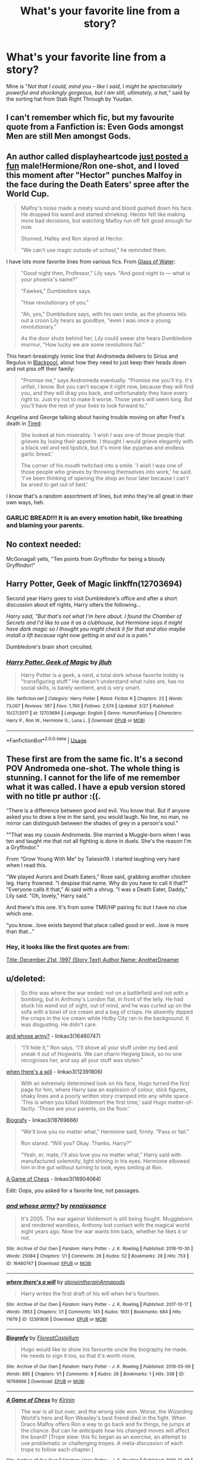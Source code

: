 #+TITLE: What's your favorite line from a story?

* What's your favorite line from a story?
:PROPERTIES:
:Author: 4wallsandawindow
:Score: 49
:DateUnix: 1558490017.0
:DateShort: 2019-May-22
:FlairText: Discussion
:END:
Mine is "/Not that I could, mind you -- like I said, I might be spectacularly powerful and shockingly gorgeous, but I am still, ultimately, a hat,/" said by the sorting hat from Stab Right Through by Yuudan.


** I can't remember which fic, but my favourite quote from a Fanfiction is: Even Gods amongst Men are still Men amongst Gods.
:PROPERTIES:
:Author: BloodBark
:Score: 17
:DateUnix: 1558504645.0
:DateShort: 2019-May-22
:END:


** An author called displayheartcode [[https://www.fanfiction.net/s/13290002/1/][just posted a fun]] male!Hermione/Ron one-shot, and I loved this moment after "Hector" punches Malfoy in the face during the Death Eaters' spree after the World Cup.

#+begin_quote
  Malfoy's noise made a meaty sound and blood gushed down his face. He dropped his wand and started shrieking. Hector felt like making more bad decisions, but watching Malfoy run off felt good enough for now.

  Stunned, Halley and Ron stared at Hector.

  "We can't use magic outside of school," he reminded them.
#+end_quote

I have lots more favorite lines from various fics. From [[https://www.fanfiction.net/s/5753105/1/Glass-of-Water][Glass of Water]]:

#+begin_quote
  "Good night then, Professor," Lily says. "And good night to --- what is your phoenix's name?"

  "Fawkes," Dumbledore says.

  "How revolutionary of you."

  "Ah, yes," Dumbledore says, with his own smile, as the phoenix lets out a croon Lily hears as goodbye, "even I was once a young revolutionary."

  As the door shuts behind her, Lily could swear she hears Dumbledore murmur, "How lucky we are some revolutions fail."
#+end_quote

This heart-breakingly ironic line that Andromeda delivers to Sirius and Regulus in [[https://www.fanfiction.net/s/12948481/1/][Blackpool]], about how they need to just keep their heads down and not piss off their family:

#+begin_quote
  "Promise me," says Andromeda eventually. "Promise me you'll try. It's unfair, I know. But you can't escape it right now, because they will find you, and they will drag you back, and unfortunately they have every right to. Just try not to make it worse. Those years will seem long. But you'll have the rest of your lives to look forward to."
#+end_quote

Angelina and George talking about having trouble moving on after Fred's death in [[https://www.fanfiction.net/s/12898088/1/][Tired]]:

#+begin_quote
  She looked at him miserably. 'I wish I was one of those people that grieves by losing their appetite. I thought I would grieve elegantly with a black veil and red lipstick, but it's more like pyjamas and endless garlic bread.'

  The corner of his mouth twitched into a smile. 'I wish I was one of those people who grieves by throwing themselves into work,' he said. 'I've been thinking of opening the shop an hour later because I can't be arsed to get out of bed.'
#+end_quote

I know that's a random assortment of lines, but imho they're all great in their own ways, heh.
:PROPERTIES:
:Author: FitzDizzyspells
:Score: 39
:DateUnix: 1558493926.0
:DateShort: 2019-May-22
:END:

*** GARLIC BREAD!!! It is an every emotion habit, like breathing and blaming your parents.
:PROPERTIES:
:Author: 4wallsandawindow
:Score: 6
:DateUnix: 1558532400.0
:DateShort: 2019-May-22
:END:


** No context needed:

McGonagall yells, "Ten points from Gryffindor for being a bloody Gryffindor!"
:PROPERTIES:
:Author: t1mepiece
:Score: 13
:DateUnix: 1558533534.0
:DateShort: 2019-May-22
:END:


** Harry Potter, Geek of Magic linkffn(12703694)

Second year Harry goes to visit Dumbledore's office and after a short discussion about elf rights, Harry utters the following...

/Harry said, "But that's not what I'm here about. I found the Chamber of Secrets and I'd like to use it as a clubhouse, but Hermione says it might have dark magic so I thought you might check it for that and also maybe install a lift because right now getting in and out is a pain."/

Dumbledore's brain short circuited.
:PROPERTIES:
:Author: streakermaximus
:Score: 25
:DateUnix: 1558493482.0
:DateShort: 2019-May-22
:END:

*** [[https://www.fanfiction.net/s/12703694/1/][*/Harry Potter, Geek of Magic/*]] by [[https://www.fanfiction.net/u/9395907/jlluh][/jlluh/]]

#+begin_quote
  Harry Potter is a geek, a nerd, a total dork whose favorite hobby is "transfiguring stuff." He doesn't understand what rules are, has no social skills, is barely sentient, and is very smart.
#+end_quote

^{/Site/:} ^{fanfiction.net} ^{*|*} ^{/Category/:} ^{Harry} ^{Potter} ^{*|*} ^{/Rated/:} ^{Fiction} ^{K} ^{*|*} ^{/Chapters/:} ^{23} ^{*|*} ^{/Words/:} ^{73,007} ^{*|*} ^{/Reviews/:} ^{587} ^{*|*} ^{/Favs/:} ^{1,760} ^{*|*} ^{/Follows/:} ^{2,574} ^{*|*} ^{/Updated/:} ^{3/27} ^{*|*} ^{/Published/:} ^{10/27/2017} ^{*|*} ^{/id/:} ^{12703694} ^{*|*} ^{/Language/:} ^{English} ^{*|*} ^{/Genre/:} ^{Humor/Fantasy} ^{*|*} ^{/Characters/:} ^{Harry} ^{P.,} ^{Ron} ^{W.,} ^{Hermione} ^{G.,} ^{Luna} ^{L.} ^{*|*} ^{/Download/:} ^{[[http://www.ff2ebook.com/old/ffn-bot/index.php?id=12703694&source=ff&filetype=epub][EPUB]]} ^{or} ^{[[http://www.ff2ebook.com/old/ffn-bot/index.php?id=12703694&source=ff&filetype=mobi][MOBI]]}

--------------

*FanfictionBot*^{2.0.0-beta} | [[https://github.com/tusing/reddit-ffn-bot/wiki/Usage][Usage]]
:PROPERTIES:
:Author: FanfictionBot
:Score: 3
:DateUnix: 1558493499.0
:DateShort: 2019-May-22
:END:


** These first are from the same fic. It's a second POV Andromeda one-shot. The whole thing is stunning. I cannot for the life of me remember what it was called. I have a epub version stored with no title pr author :((.

“There is a difference between good and evil. You know that. But if anyone asked you to draw a line in the sand, you would laugh. No line, no man, no mirror can distinguish between the shades of grey in a person's soul.”

""That was my cousin Andromeda. She married a Muggle-born when I was ten and taught me that not all fighting is done in duels. She's the reason I'm a Gryffindor.”

From “Grow Young With Me” by Taliesin19. I started laughing very hard when I read this.

“We played Aurors and Death Eaters," Rose said, grabbing another chicken leg. Harry frowned. "I despise that name. Why do you have to call it that?" "Everyone calls it that," Al said with a shrug. "I was a Death Eater, Daddy," Lily said. "Oh, lovely," Harry said.”

And there's this one. It's from some TMR/HP pairing fic but I have no clue which one.

“you know...love exists beyond that place called good or evil...love is more than that..."
:PROPERTIES:
:Author: HateIsExhausting
:Score: 11
:DateUnix: 1558507932.0
:DateShort: 2019-May-22
:END:

*** Hey, it looks like the first quotes are from:

[[http://www.fictionalley.org/authors/anotherdreamer/D21_01a.html][Title: December 21st, 1997 (Story Text) Author Name: AnotherDreamer]]
:PROPERTIES:
:Author: troutbadger
:Score: 1
:DateUnix: 1558556759.0
:DateShort: 2019-May-23
:END:


** u/deleted:
#+begin_quote
  So this was where the war ended: not on a battlefield and not with a bombing, but in Anthony's London flat, in front of the telly. He had stuck his wand out of sight, out of mind, and he was curled up on the sofa with a bowl of ice cream and a bag of crisps. He absently dipped the crisps in the ice cream while Holby City ran in the background. It was disgusting. He didn't care.
#+end_quote

[[https://archiveofourown.org/works/16460747][and whose army?]] - linkao3(16460747)

#+begin_quote
  “I'll hide it,” Ron says. “I'll shove all your stuff under my bed and sneak it out of Hogwarts. We can charm Hegwig black, so no one recognises her, and say all your stuff was stolen.”
#+end_quote

[[https://archiveofourown.org/works/12391806][when there's a will]] - linkao3(12391806)

#+begin_quote
  With an extremely determined look on his face, Hugo turned the first page for him, where Harry saw an explosion of colour, stick figures, shaky lines and a poorly written story cramped into any white space. 'This is when you killed Voldemort the first time,' said Hugo matter-of-factly. 'Those are your parents, on the floor.'
#+end_quote

[[https://archiveofourown.org/works/18769666][Biografy]] - linkao3(18769666)

#+begin_quote
  “We'll love you no matter what,” Hermione said, firmly.  “Pass or fail.”

  Ron stared.  “Will you?  Okay.  Thanks.  Harry?”

  “Yeah, er, mate, I'll also love you no matter what,” Harry said with manufactured solemnity, light shining in his eyes.  Hermione elbowed him in the gut without turning to look, eyes smiling at Ron.
#+end_quote

[[https://archiveofourown.org/works/16904064/][A Game of Chess]] - linkao3(16904064)

Edit: Oops, you asked for a favorite line, not passages.
:PROPERTIES:
:Score: 7
:DateUnix: 1558510542.0
:DateShort: 2019-May-22
:END:

*** [[https://archiveofourown.org/works/16460747][*/and whose army?/*]] by [[https://www.archiveofourown.org/users/renaissance/pseuds/renaissance][/renaissance/]]

#+begin_quote
  It's 2005. The war against Voldemort is still being fought. Muggleborn and rendered wandless, Anthony lost contact with the magical world eight years ago. Now the war wants him back, whether he likes it or not.
#+end_quote

^{/Site/:} ^{Archive} ^{of} ^{Our} ^{Own} ^{*|*} ^{/Fandom/:} ^{Harry} ^{Potter} ^{-} ^{J.} ^{K.} ^{Rowling} ^{*|*} ^{/Published/:} ^{2018-10-30} ^{*|*} ^{/Words/:} ^{25084} ^{*|*} ^{/Chapters/:} ^{1/1} ^{*|*} ^{/Comments/:} ^{26} ^{*|*} ^{/Kudos/:} ^{52} ^{*|*} ^{/Bookmarks/:} ^{28} ^{*|*} ^{/Hits/:} ^{753} ^{*|*} ^{/ID/:} ^{16460747} ^{*|*} ^{/Download/:} ^{[[https://archiveofourown.org/downloads/16460747/and%20whose%20army.epub?updated_at=1541019555][EPUB]]} ^{or} ^{[[https://archiveofourown.org/downloads/16460747/and%20whose%20army.mobi?updated_at=1541019555][MOBI]]}

--------------

[[https://archiveofourown.org/works/12391806][*/where there's a will/*]] by [[https://www.archiveofourown.org/users/aloneintherain/pseuds/aloneintherain/users/Annapods/pseuds/Annapods][/aloneintherainAnnapods/]]

#+begin_quote
  Harry writes the first draft of his will when he's fourteen.
#+end_quote

^{/Site/:} ^{Archive} ^{of} ^{Our} ^{Own} ^{*|*} ^{/Fandom/:} ^{Harry} ^{Potter} ^{-} ^{J.} ^{K.} ^{Rowling} ^{*|*} ^{/Published/:} ^{2017-10-17} ^{*|*} ^{/Words/:} ^{7853} ^{*|*} ^{/Chapters/:} ^{1/1} ^{*|*} ^{/Comments/:} ^{145} ^{*|*} ^{/Kudos/:} ^{1931} ^{*|*} ^{/Bookmarks/:} ^{684} ^{*|*} ^{/Hits/:} ^{11679} ^{*|*} ^{/ID/:} ^{12391806} ^{*|*} ^{/Download/:} ^{[[https://archiveofourown.org/downloads/12391806/where%20theres%20a%20will.epub?updated_at=1541481717][EPUB]]} ^{or} ^{[[https://archiveofourown.org/downloads/12391806/where%20theres%20a%20will.mobi?updated_at=1541481717][MOBI]]}

--------------

[[https://archiveofourown.org/works/18769666][*/Biografy/*]] by [[https://www.archiveofourown.org/users/FloreatCastellum/pseuds/FloreatCastellum][/FloreatCastellum/]]

#+begin_quote
  Hugo would like to show his favourite uncle the biography he made. He needs to sign it too, so that it's worth more.
#+end_quote

^{/Site/:} ^{Archive} ^{of} ^{Our} ^{Own} ^{*|*} ^{/Fandom/:} ^{Harry} ^{Potter} ^{-} ^{J.} ^{K.} ^{Rowling} ^{*|*} ^{/Published/:} ^{2019-05-09} ^{*|*} ^{/Words/:} ^{885} ^{*|*} ^{/Chapters/:} ^{1/1} ^{*|*} ^{/Comments/:} ^{9} ^{*|*} ^{/Kudos/:} ^{26} ^{*|*} ^{/Bookmarks/:} ^{1} ^{*|*} ^{/Hits/:} ^{339} ^{*|*} ^{/ID/:} ^{18769666} ^{*|*} ^{/Download/:} ^{[[https://archiveofourown.org/downloads/18769666/Biografy.epub?updated_at=1557425214][EPUB]]} ^{or} ^{[[https://archiveofourown.org/downloads/18769666/Biografy.mobi?updated_at=1557425214][MOBI]]}

--------------

[[https://archiveofourown.org/works/16904064][*/A Game of Chess/*]] by [[https://www.archiveofourown.org/users/Kirinin/pseuds/Kirinin][/Kirinin/]]

#+begin_quote
  The war is all but over, and the wrong side won. Worse, the Wizarding World's hero and Ron Weasley's best friend died in the fight. When Draco Malfoy offers Ron a way to go back and fix things, he jumps at the chance. But can he anticipate how his changed moves will affect the board? [Trope stew: this fic began as an exercise, an attempt to use problematic or challenging tropes. A meta-discussion of each trope to follow each chapter.]
#+end_quote

^{/Site/:} ^{Archive} ^{of} ^{Our} ^{Own} ^{*|*} ^{/Fandom/:} ^{Harry} ^{Potter} ^{-} ^{J.} ^{K.} ^{Rowling} ^{*|*} ^{/Published/:} ^{2018-12-08} ^{*|*} ^{/Updated/:} ^{2019-05-15} ^{*|*} ^{/Words/:} ^{109737} ^{*|*} ^{/Chapters/:} ^{22/25} ^{*|*} ^{/Comments/:} ^{506} ^{*|*} ^{/Kudos/:} ^{295} ^{*|*} ^{/Bookmarks/:} ^{91} ^{*|*} ^{/Hits/:} ^{5691} ^{*|*} ^{/ID/:} ^{16904064} ^{*|*} ^{/Download/:} ^{[[https://archiveofourown.org/downloads/16904064/A%20Game%20of%20Chess.epub?updated_at=1557898292][EPUB]]} ^{or} ^{[[https://archiveofourown.org/downloads/16904064/A%20Game%20of%20Chess.mobi?updated_at=1557898292][MOBI]]}

--------------

*FanfictionBot*^{2.0.0-beta} | [[https://github.com/tusing/reddit-ffn-bot/wiki/Usage][Usage]]
:PROPERTIES:
:Author: FanfictionBot
:Score: 2
:DateUnix: 1558511534.0
:DateShort: 2019-May-22
:END:


*** [deleted]
:PROPERTIES:
:Score: 1
:DateUnix: 1558510561.0
:DateShort: 2019-May-22
:END:

**** ffnbot!refresh
:PROPERTIES:
:Score: 1
:DateUnix: 1558511510.0
:DateShort: 2019-May-22
:END:


** I can't for the life of me remember what fic it was from, but one of my favourites is

#+begin_quote
  A god - a real god - is a verb. It's a force. It warps reality just by being there. It doesn't have to want to. It doesn't have to think about it. It just does.
#+end_quote
:PROPERTIES:
:Author: Slightly_Too_Heavy
:Score: 6
:DateUnix: 1558506290.0
:DateShort: 2019-May-22
:END:


** 'I dont have bad habits, I just have things others do not like.' Salazar Slytherin in Twins: A different life, if im not mistaken.
:PROPERTIES:
:Author: DragonEmperor1997
:Score: 5
:DateUnix: 1558515100.0
:DateShort: 2019-May-22
:END:


** Oh! My favorite comes from the story /Faith and Understanding,/ which chronicles the friendship between Ginny and Luna, and Ginny's musings therein.

[[https://pubfiles.elusiveguy.com/J4AEk8cTPwNAzaw][Link]]

#+begin_quote
  Ginny often got her guessing games wrong. Who could really predict someone like Luna? She seemed above earthly things as much as she seemed to understand them better than anyone.

  It didn't matter, though. When Harry asked Luna to Slughorn's party, Luna's smiles were brighter than ever as she bounced around wondering whether she should wear her butter beer cork necklace while Ginny assured her that there wouldn't be any Nargles at the party. Ginny couldn't have been happier for Luna, and so it was all right if she didn't understand the Quibbler's latest theory about the Rotfang Conspiracy.

  As they laid in the grass one day in a rare moment of luxurious laziness, Ginny decided to play one last guessing game. Just one last question. And a rather personal one, at that.

  "Luna, who's your favorite person?"

  She felt the grass tickling her bare feet as the obvious answer entered her mind almost immediately. Luna's father, her most talked about person, the person she believed without question, no matter what he said. They surely had a wonderful family relationship.

  But Luna smiled her brightest smile and twitched her nose in that rabbit-like way of hers.

  "You are."

  Ginny leaned her head back and smiled. She was shocked once again, but that was fine. She didn't think she would ever understand Luna completely--nobody would. The girl was an enigma, bright and mysterious as the moon. But that was okay.

  Because Luna was Ginny's favorite person too.
#+end_quote
:PROPERTIES:
:Author: CryptidGrimnoir
:Score: 5
:DateUnix: 1558518867.0
:DateShort: 2019-May-22
:END:


** This is one of my favourite lines (more like most recent favourite line).

‘It took Harry two hours to regain use of his magic after it'd been sealed away, but he was stuck inside of the chains for another two days, until he finally managed to pick the lock by doing nothing but wiggling his eyebrows. It was a very complicated eyebrow-wiggle.'

Honestly, everything from linkffn(9469775) is pretty awesome. Scratch that, everything from the author (at least Harry Potter-wise) is great.

Another one would be this:

--- "Are you sure you're okay?"

"I'm fine... just a dream." She lay back, pulling the blankets back up. "Just a dream of days gone by. I'll tell you about it, but not tonight," ---

This passage followed after a 4 chapter arc in which you followed the main character through a lifetime. It ended in tragedy, and then this passage followed... it really had an emotional impact. Linkffn(9860311) This is from Chapter 7, which is the conclusion of the short story which starts in chapter 4.

This one isn't that impressive alone, but the build up to it... I legitimately laughed in excitement when I read it.

"He was done! He was so bloody done! That was it! From this second onward, he was going to do, in everything, what she damn well pleased!" Linkao3(8495269)

A few more:

"She would walk into the darkness with the light at her back, knowing what she was turning her back on and how wrong it was of her to do. " Linkffn(9081608)

"When the rays of the morning Sun touched the bridge, the snow was still falling lovingly on the dead body of the black-coated man with messy hair who sat kneeling against the railings of the bridge, eyes closed, a smile of peace curving his lips, which glistened with a strange frost, as though someone with a face of snow had been kissing him." Linkffn(11467524)

"She's not supposed to exist. It makes her fascinating.

It wouldn't be such a problem, if being fascinating to them didn't mean you no longer have many basic human rights." Linkao3(10608933)

I'll stop. '"I'm going to give you all a little lesson in proper pureblood etiquette," Harry replied. "As I said before, Luna is my friend. That means she's under my protection." He smiled. "Who can tell me the proper response to an attack on someone that is under your protection?"

A dozen wands appeared in a dozen hands. "You're all alone here, Potter."

"That's right," he agreed coldly.

One of the seventh years hit the door with a locking charm. "No way out, Potter."

"You fools," Harry laughed. "Do you even realize what you've done? You didn't lock me in here with you, you locked yourselves in here with me. Shall we dance?"'
:PROPERTIES:
:Author: MuirgenEmrys
:Score: 9
:DateUnix: 1558498835.0
:DateShort: 2019-May-22
:END:

*** u/Huntrrz:
#+begin_quote
  You didn't lock me in here with you, you locked yourselves in here with me.
#+end_quote

(A paraphrase lifted from “Watchmen”, a 20-year old comic series. If you haven't read it you should.)
:PROPERTIES:
:Author: Huntrrz
:Score: 7
:DateUnix: 1558528856.0
:DateShort: 2019-May-22
:END:


*** [[https://www.fanfiction.net/s/9469775/1/][*/Escapologist Harry/*]] by [[https://www.fanfiction.net/u/1890123/Racke][/Racke/]]

#+begin_quote
  Harry runs away at age four. After bringing him back, Dumbledore's attempts to keep him at Privet Drive gets progressively more ridiculously extreme with each of his escapes. Animagus!Harry, Crack
#+end_quote

^{/Site/:} ^{fanfiction.net} ^{*|*} ^{/Category/:} ^{Harry} ^{Potter} ^{*|*} ^{/Rated/:} ^{Fiction} ^{T} ^{*|*} ^{/Words/:} ^{5,884} ^{*|*} ^{/Reviews/:} ^{563} ^{*|*} ^{/Favs/:} ^{6,354} ^{*|*} ^{/Follows/:} ^{1,747} ^{*|*} ^{/Published/:} ^{7/8/2013} ^{*|*} ^{/Status/:} ^{Complete} ^{*|*} ^{/id/:} ^{9469775} ^{*|*} ^{/Language/:} ^{English} ^{*|*} ^{/Genre/:} ^{Humor/Adventure} ^{*|*} ^{/Characters/:} ^{Harry} ^{P.} ^{*|*} ^{/Download/:} ^{[[http://www.ff2ebook.com/old/ffn-bot/index.php?id=9469775&source=ff&filetype=epub][EPUB]]} ^{or} ^{[[http://www.ff2ebook.com/old/ffn-bot/index.php?id=9469775&source=ff&filetype=mobi][MOBI]]}

--------------

*FanfictionBot*^{2.0.0-beta} | [[https://github.com/tusing/reddit-ffn-bot/wiki/Usage][Usage]]
:PROPERTIES:
:Author: FanfictionBot
:Score: 2
:DateUnix: 1558498851.0
:DateShort: 2019-May-22
:END:


** What a great question. I jot down lines I like all the time but don't always remember their sources.

​

[[https://harrypotterfanfiction.com/viewstory.php?psid=261260][If Spring Ever Comes by sand_dollar]]

Harry is an adult and put in charge of the Auror office and someone from the office goes missing. Everyone's telling him not to worry about it but we get the line:

"The words remind me of something. Someone else who never returned from a holiday... bloody hell, Bertha Jorkins. I groan to myself. No one went looking for Bertha Jorkins, either, and look what happened to her."

and then a little later on

"/Bertha Jorkins, that was her name..."/

​

[[https://archiveofourown.org/works/1000792][I Can See Us Dying ... Aren't We?]] linkao3(1000792)

In a Harry/Ron unrequited love story:

"Does he know that Ron is --- was --- the thing Harry would miss most?"

​

And I can't find the fic this belongs to, but I love it so much:

"They had slipped completely under the Sneakoscope."
:PROPERTIES:
:Author: ballerinaroy
:Score: 5
:DateUnix: 1558496377.0
:DateShort: 2019-May-22
:END:


** Not exactly a line, but this exchange between McGonagall and Flitwick from /The Professors' Point of View/ by alittleinsane963, Chapter 101 - The Other Minister:

#+begin_quote
  "...*My job isn't to drag my feet about and mope*. Now I'm trying to pin down where dementors might be gathering or attacking next, so either be of assistance or leave, please."

  Flitwick shook his head sadly. "Just please remember not to lose your humanity in all this, Minerva," he moved towards the door. "*It's not a weakness to grieve.*"

  "If I start I'll never stop," McGonagall said under her breath after Flitwick had closed the door behind himself.
#+end_quote

​

Also this one, from /It Started With a Simple Tonic/ by The Treacle Tart:

#+begin_quote
  "Part of being young," he [Snape] began, "is not knowing these things. It's still believing that nothing could harm you. That you are simply invincible. It's still believing that opportunity is infinite. One can't truly be young without that. Besides, what is the point of having a young body if your mind is already a thousand years old?"
#+end_quote

​

And finally, these from /Haunted Recollections/ by mylittlehazmat:

#+begin_quote
  When someone dies, there is always the mother telling a little white lie of how their father or grandparent went on a vacation and they'll be gone for a long time; to protect their innocence. I feel like the mother. And the child. But am I protecting my innocence?
#+end_quote

​

#+begin_quote
  I know I'm screaming. I'm not deaf.
#+end_quote

​

I've lots more favorite lines, but those were the first to come to mind.
:PROPERTIES:
:Author: xxXYuuki_ChanXxx
:Score: 4
:DateUnix: 1558507084.0
:DateShort: 2019-May-22
:END:


** I'm beta reading [[https://m.fanfiction.net/s/13222016/1/Severus-Snape-and-the-Art-of-War]] I just read a fabulous like that made me lol so hard:

‘I can guarantee you Avery, it is merely just the stench of you that keeps me away.'
:PROPERTIES:
:Author: FancyWasMyName
:Score: 4
:DateUnix: 1558535903.0
:DateShort: 2019-May-22
:END:


** “Don't, I'll get you a clean one. That one was a rabbit!” from linkffn(12373273)
:PROPERTIES:
:Author: ceplma
:Score: 3
:DateUnix: 1558525368.0
:DateShort: 2019-May-22
:END:

*** [[https://www.fanfiction.net/s/12373273/1/][*/Mr and Mrs Percy Weasley/*]] by [[https://www.fanfiction.net/u/6921337/SingularOddities][/SingularOddities/]]

#+begin_quote
  Percy met Audrey during a trying summer for Percy. Their relationship developed and eventually, they married and had children. This is a look at their story set over the course of events of the war and afterwards.
#+end_quote

^{/Site/:} ^{fanfiction.net} ^{*|*} ^{/Category/:} ^{Harry} ^{Potter} ^{*|*} ^{/Rated/:} ^{Fiction} ^{T} ^{*|*} ^{/Chapters/:} ^{33} ^{*|*} ^{/Words/:} ^{158,503} ^{*|*} ^{/Reviews/:} ^{499} ^{*|*} ^{/Favs/:} ^{415} ^{*|*} ^{/Follows/:} ^{652} ^{*|*} ^{/Updated/:} ^{9/15/2018} ^{*|*} ^{/Published/:} ^{2/19/2017} ^{*|*} ^{/id/:} ^{12373273} ^{*|*} ^{/Language/:} ^{English} ^{*|*} ^{/Genre/:} ^{Romance} ^{*|*} ^{/Characters/:} ^{<Percy} ^{W.,} ^{Audrey} ^{W.>} ^{*|*} ^{/Download/:} ^{[[http://www.ff2ebook.com/old/ffn-bot/index.php?id=12373273&source=ff&filetype=epub][EPUB]]} ^{or} ^{[[http://www.ff2ebook.com/old/ffn-bot/index.php?id=12373273&source=ff&filetype=mobi][MOBI]]}

--------------

*FanfictionBot*^{2.0.0-beta} | [[https://github.com/tusing/reddit-ffn-bot/wiki/Usage][Usage]]
:PROPERTIES:
:Author: FanfictionBot
:Score: 1
:DateUnix: 1558525381.0
:DateShort: 2019-May-22
:END:


** I shall not die, alone,

but kin to all the powers,

As marry as the ancient sun,

and fighting like the flowers.

How white their steel, how bright their eyes!

I love each laughing knave,

cry high and bit him welcome to

the banquet of the brave.

Yea, I will bless them as they bend

and love them where they lie,

when on their skulls the sword I swing

falls shattering from the sky.

The hour when death is like a light

and blood is like a rose---

“You have never loved your friends, my friends,

as I shall love my foes.”

From chapter 20 linkffn([[https://www.fanfiction.net/s/2559745/1/Learning-to-Breathe]])
:PROPERTIES:
:Author: Sefera17
:Score: 3
:DateUnix: 1558544080.0
:DateShort: 2019-May-22
:END:


** u/m777z:
#+begin_quote
  "Sometimes, when this flawed world seems unusually hateful, I wonder whether there might be some other place, far away, where I should have been. I cannot seem to imagine what that place might be, and if I can't even imagine it then how can I believe it exists? And yet the universe is so very, very wide, and perhaps it might exist anyway? But the stars are so very, very far away. It would take a long, long time to get there, even if I knew the way. And I wonder what I would dream about, if I slept for a long, long time..."
#+end_quote

--Professor Quirrell, from Harry Potter and the Methods of Rationality
:PROPERTIES:
:Author: m777z
:Score: 3
:DateUnix: 1558584804.0
:DateShort: 2019-May-23
:END:


** I don't remember the fics name but it had this line after Neville joined the ministry I take my place as Longbottom of Longbottom
:PROPERTIES:
:Author: lightningburst1
:Score: 2
:DateUnix: 1558514724.0
:DateShort: 2019-May-22
:END:


** "/What's in the Chamber of Secrets?/\\
An old Soviet Tank i purchased. It flies"\\
Aka. what happens when you let a muggle have magic.\\
From " *So How Can I Weaponize This?* "on ffnet. Trully a golden story if you want to have a quick laugh.
:PROPERTIES:
:Author: Von_Usedom
:Score: 2
:DateUnix: 1558541392.0
:DateShort: 2019-May-22
:END:


** [[https://m.fanfiction.net/s/10677106/6/]] My fav lines from Seventh Horcrux

1."It's a lottery."

Hermione rolled her eyes. "That's ridiculous."

"No, believing that a big cup can choose the greatest champion based on a name on a slip of paper is ridiculous. What's it do, analyze the handwriting?"

1. I tore a strip of parchment off a sheet, scribbled my name, and shoved it into Hermione's hands. "Make use of your terrible, Muggle origins and start throwing."

2. "There is something seriously wrong with you," Hermione murmured.

"Thank you," I said. "Speaking of something seriously wrong, there's Ron!"
:PROPERTIES:
:Author: Justanotheruser1102
:Score: 2
:DateUnix: 1558556156.0
:DateShort: 2019-May-23
:END:


** It'd have to be the following line in Chapter Fourteen of A Black Comedy by nonjon:

"I'm not a parseltongue," Harry tiredly explained' "I'm a parselmouth. The language I can speak and understand is parseltongue. And if you've ever seen an anaconda you can understand why I sometimes get called a parselcrotch."
:PROPERTIES:
:Author: ebpohmr
:Score: 2
:DateUnix: 1558570748.0
:DateShort: 2019-May-23
:END:


** Whenever Minerva sing a Scottish song
:PROPERTIES:
:Score: 1
:DateUnix: 1558516652.0
:DateShort: 2019-May-22
:END:
